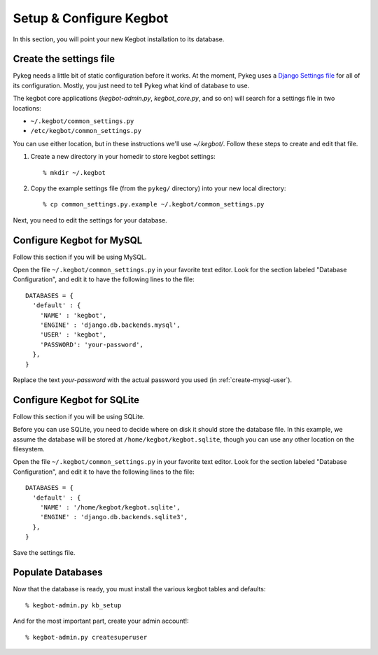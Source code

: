 .. _configure-kegbot:

Setup & Configure Kegbot
========================

In this section, you will point your new Kegbot installation to its database.

Create the settings file
------------------------

Pykeg needs a little bit of static configuration before it works.  At the
moment, Pykeg uses a `Django Settings file
<http://docs.djangoproject.com/en/dev/topics/settings/>`_ for all of its
configuration.  Mostly, you just need to tell Pykeg what kind of database to
use.

The kegbot core applications (`kegbot-admin.py`, `kegbot_core.py`, and so on)
will search for a settings file in two locations:

* ``~/.kegbot/common_settings.py``
* ``/etc/kegbot/common_settings.py``

You can use either location, but in these instructions we'll use `~/.kegbot/`.
Follow these steps to create and edit that file.

#. Create a new directory in your homedir to store kegbot settings::

	% mkdir ~/.kegbot

#. Copy the example settings file (from the ``pykeg/`` directory) into your new
   local directory::

	% cp common_settings.py.example ~/.kegbot/common_settings.py

Next, you need to edit the settings for your database.

Configure Kegbot for MySQL
--------------------------

Follow this section if you will be using MySQL.

Open the file ``~/.kegbot/common_settings.py`` in your favorite text editor.
Look for the section labeled "Database Configuration", and edit it to have the
following lines to the file::

  DATABASES = {
    'default' : {
      'NAME' : 'kegbot',
      'ENGINE' : 'django.db.backends.mysql',
      'USER' : 'kegbot',
      'PASSWORD': 'your-password',
    },
  }

Replace the text `your-password` with the actual password you used (in
:ref:`create-mysql-user`).

Configure Kegbot for SQLite
---------------------------

Follow this section if you will be using SQLite.

Before you can use SQLite, you need to decide where on disk it should store the
database file. In this example, we assume the database will be stored at
``/home/kegbot/kegbot.sqlite``, though you can use any other location on the
filesystem.

Open the file ``~/.kegbot/common_settings.py`` in your favorite text editor.
Look for the section labeled "Database Configuration", and edit it to have the
following lines to the file::

  DATABASES = {
    'default' : {
      'NAME' : '/home/kegbot/kegbot.sqlite',
      'ENGINE' : 'django.db.backends.sqlite3',
    },
  }

Save the settings file.


.. _populate-databases:

Populate Databases
------------------

Now that the database is ready, you must install the various kegbot tables and
defaults::

  % kegbot-admin.py kb_setup

And for the most important part, create your admin account!::

  % kegbot-admin.py createsuperuser

